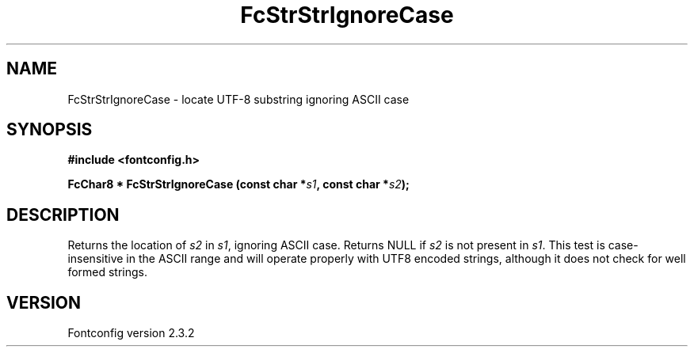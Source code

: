 .\" This manpage has been automatically generated by docbook2man 
.\" from a DocBook document.  This tool can be found at:
.\" <http://shell.ipoline.com/~elmert/comp/docbook2X/> 
.\" Please send any bug reports, improvements, comments, patches, 
.\" etc. to Steve Cheng <steve@ggi-project.org>.
.TH "FcStrStrIgnoreCase" "3" "27 April 2005" "" ""

.SH NAME
FcStrStrIgnoreCase \- locate UTF-8 substring ignoring ASCII case
.SH SYNOPSIS
.sp
\fB#include <fontconfig.h>
.sp
FcChar8 * FcStrStrIgnoreCase (const char *\fIs1\fB, const char *\fIs2\fB);
\fR
.SH "DESCRIPTION"
.PP
Returns the location of \fIs2\fR in 
\fIs1\fR, ignoring ASCII case.  Returns NULL if
\fIs2\fR is not present in \fIs1\fR\&.
This test is case-insensitive in the ASCII range and will operate properly
with UTF8 encoded strings, although it does not check for well formed
strings.
.SH "VERSION"
.PP
Fontconfig version 2.3.2
